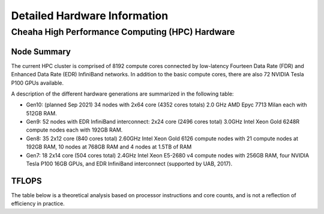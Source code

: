 Detailed Hardware Information
=============================


Cheaha High Performance Computing (HPC) Hardware
------------------------------------------------

Node Summary
~~~~~~~~~~~~

The current HPC cluster is comprised of 8192 compute cores connected by
low-latency Fourteen Data Rate (FDR) and Enhanced Data Rate (EDR) InfiniBand
networks. In addition to the basic compute cores, there are also 72 NVIDIA Tesla
P100 GPUs available. 

A description of the different hardware generations are summarized in the following table:

- Gen10: (planned Sep 2021) 34 nodes with 2x64 core (4352 cores totals) 2.0 GHz AMD Epyc 7713 Milan each with 512GB RAM.
- Gen9: 52 nodes with EDR InfiniBand interconnect: 2x24 core (2496 cores total) 3.0GHz Intel Xeon Gold 6248R compute nodes each with 192GB RAM.
- Gen8: 35 2x12 core (840 cores total) 2.60GHz Intel Xeon Gold 6126 compute nodes with 21 compute nodes at 192GB RAM, 10 nodes at 768GB RAM and 4 nodes at 1.5TB of RAM
- Gen7: 18 2x14 core (504 cores total) 2.4GHz Intel Xeon E5-2680 v4 compute nodes with 256GB RAM, four NVIDIA Tesla P100 16GB GPUs, and EDR InfiniBand interconnect (supported by UAB, 2017). 

.. csv-table::
   :file: data/hardware_short_df.csv
   :header-rows: 1

TFLOPS
~~~~~~

The table below is a theoretical analysis based on processor instructions and core counts, and is not a reflection of efficiency in practice.

.. csv-table::
   :file: data/tflops_df.csv
   :header-rows: 1
